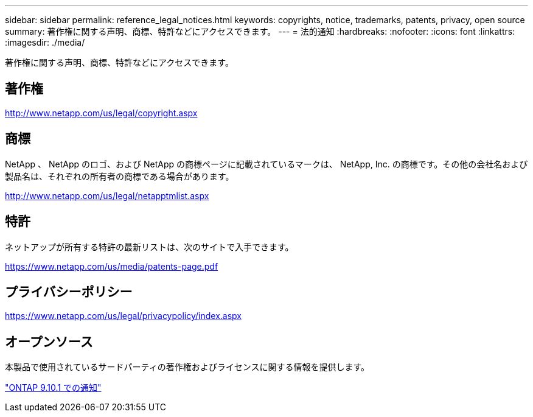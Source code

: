 ---
sidebar: sidebar 
permalink: reference_legal_notices.html 
keywords: copyrights, notice, trademarks, patents, privacy, open source 
summary: 著作権に関する声明、商標、特許などにアクセスできます。 
---
= 法的通知
:hardbreaks:
:nofooter: 
:icons: font
:linkattrs: 
:imagesdir: ./media/


[role="lead"]
著作権に関する声明、商標、特許などにアクセスできます。



== 著作権

http://www.netapp.com/us/legal/copyright.aspx[]



== 商標

NetApp 、 NetApp のロゴ、および NetApp の商標ページに記載されているマークは、 NetApp, Inc. の商標です。その他の会社名および製品名は、それぞれの所有者の商標である場合があります。

http://www.netapp.com/us/legal/netapptmlist.aspx[]



== 特許

ネットアップが所有する特許の最新リストは、次のサイトで入手できます。

https://www.netapp.com/us/media/patents-page.pdf[]



== プライバシーポリシー

https://www.netapp.com/us/legal/privacypolicy/index.aspx[]



== オープンソース

本製品で使用されているサードパーティの著作権およびライセンスに関する情報を提供します。

link:https://library.netapp.com/ecm/ecm_download_file/ECMLP2879817["ONTAP 9.10.1 での通知"]









